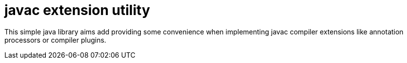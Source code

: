 
= javac extension utility

This simple java library aims add providing some convenience when implementing javac compiler extensions like
annotation processors or compiler plugins.
